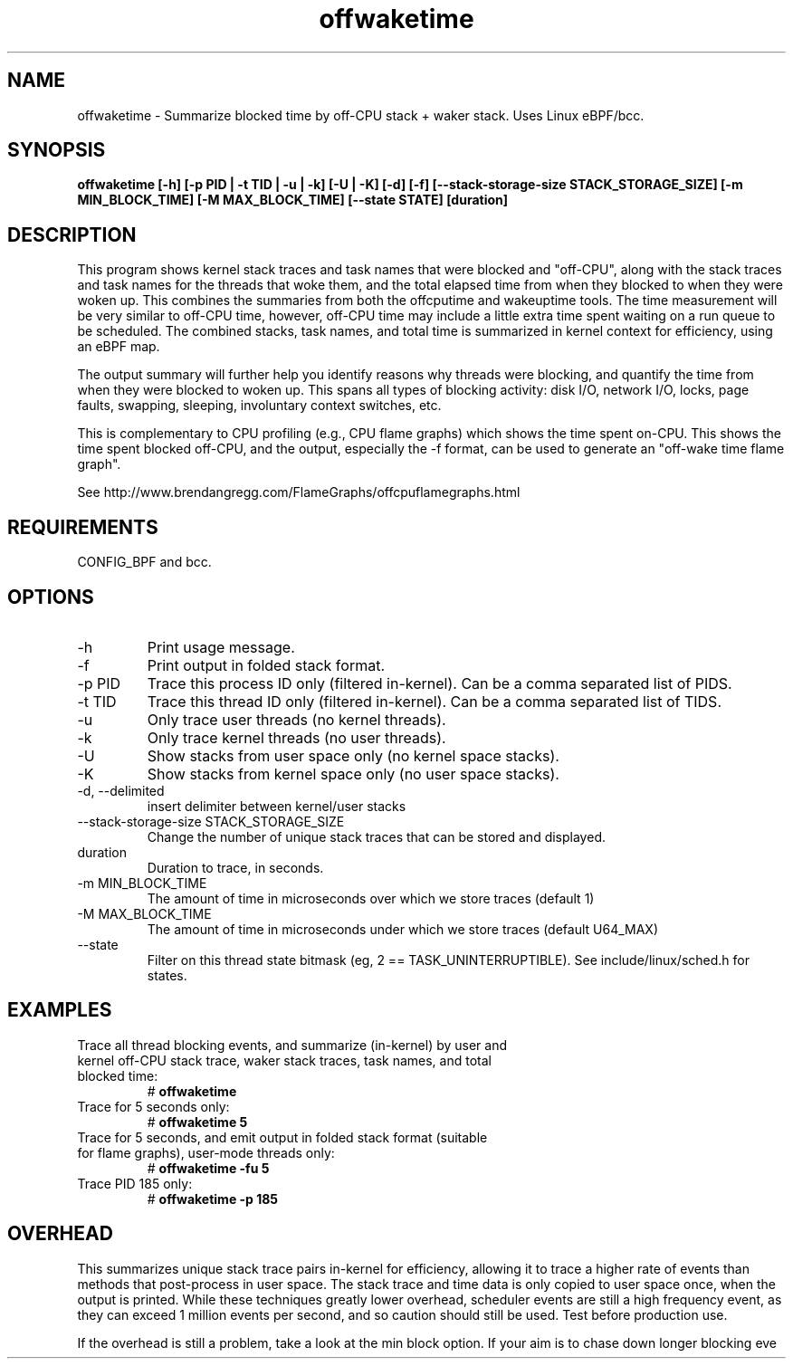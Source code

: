 .TH offwaketime 8  "2016-01-30" "USER COMMANDS"
.SH NAME
offwaketime \- Summarize blocked time by off-CPU stack + waker stack. Uses Linux eBPF/bcc.
.SH SYNOPSIS
.B offwaketime [\-h] [\-p PID | \-t TID | \-u | \-k] [\-U | \-K] [\-d] [\-f] [\-\-stack-storage-size STACK_STORAGE_SIZE] [\-m MIN_BLOCK_TIME] [\-M MAX_BLOCK_TIME] [\-\-state STATE] [duration]
.SH DESCRIPTION
This program shows kernel stack traces and task names that were blocked and
"off-CPU", along with the stack traces and task names for the threads that woke
them, and the total elapsed time from when they blocked to when they were woken
up.  This combines the summaries from both the offcputime and wakeuptime tools.
The time measurement will be very similar to off-CPU time, however, off-CPU time
may include a little extra time spent waiting on a run queue to be scheduled.
The combined stacks, task names, and total time is summarized in kernel context
for efficiency, using an eBPF map.

The output summary will further help you identify reasons why threads
were blocking, and quantify the time from when they were blocked to woken up.
This spans all types of blocking activity: disk I/O, network I/O, locks, page
faults, swapping, sleeping, involuntary context switches, etc.

This is complementary to CPU profiling (e.g., CPU flame graphs) which shows
the time spent on-CPU. This shows the time spent blocked off-CPU, and the
output, especially the -f format, can be used to generate an "off-wake time
flame graph".

See http://www.brendangregg.com/FlameGraphs/offcpuflamegraphs.html

.SH REQUIREMENTS
CONFIG_BPF and bcc.
.SH OPTIONS
.TP
\-h
Print usage message.
.TP
\-f
Print output in folded stack format.
.TP
\-p PID
Trace this process ID only (filtered in-kernel). Can be a comma separated list
of PIDS.
.TP
\-t TID
Trace this thread ID only (filtered in-kernel). Can be a comma separated list
of TIDS.
.TP
\-u
Only trace user threads (no kernel threads).
.TP
\-k
Only trace kernel threads (no user threads).
.TP
\-U
Show stacks from user space only (no kernel space stacks).
.TP
\-K
Show stacks from kernel space only (no user space stacks).
.TP
\-d, --delimited
insert delimiter between kernel/user stacks
.TP
\-\-stack-storage-size STACK_STORAGE_SIZE
Change the number of unique stack traces that can be stored and displayed.
.TP
duration
Duration to trace, in seconds.
.TP
\-m MIN_BLOCK_TIME
The amount of time in microseconds over which we store traces (default 1)
.TP
\-M MAX_BLOCK_TIME
The amount of time in microseconds under which we store traces (default U64_MAX)
.TP
\-\-state
Filter on this thread state bitmask (eg, 2 == TASK_UNINTERRUPTIBLE).
See include/linux/sched.h for states.
.SH EXAMPLES
.TP
Trace all thread blocking events, and summarize (in-kernel) by user and kernel off-CPU stack trace, waker stack traces, task names, and total blocked time:
#
.B offwaketime
.TP
Trace for 5 seconds only:
#
.B offwaketime 5
.TP
Trace for 5 seconds, and emit output in folded stack format (suitable for flame graphs), user-mode threads only:
#
.B offwaketime -fu 5
.TP
Trace PID 185 only:
#
.B offwaketime -p 185
.SH OVERHEAD
This summarizes unique stack trace pairs in-kernel for efficiency, allowing it
to trace a higher rate of events than methods that post-process in user space.
The stack trace and time data is only copied to user space once, when the output
is printed. While these techniques greatly lower overhead, scheduler events are
still a high frequency event, as they can exceed 1 million events per second,
and so caution should still be used. Test before production use.

If the overhead is still a problem, take a look at the min block option.
If your aim is to chase down longer blocking eve